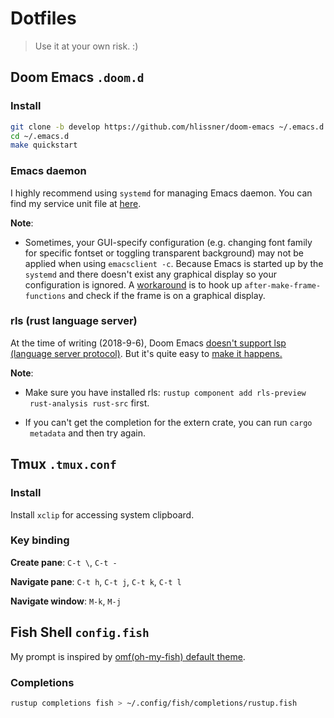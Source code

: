 * Dotfiles

#+BEGIN_QUOTE
Use it at your own risk. :)
#+END_QUOTE

** Doom Emacs ~.doom.d~

[[file:images/doom-emacs.png]]

*** Install

#+BEGIN_SRC bash
git clone -b develop https://github.com/hlissner/doom-emacs ~/.emacs.d
cd ~/.emacs.d
make quickstart
#+END_SRC

*** Emacs daemon

I highly recommend using ~systemd~ for managing Emacs daemon. You can find my
service unit file at
[[https://github.com/PoiScript/dotfiles/blob/master/systemd/emacs.service][here]].

*Note*:

+ Sometimes, your GUI-specify configuration (e.g. changing font family for
  specific fontset or toggling transparent background) may not be applied when
  using ~emacsclient -c~. Because Emacs is started up by the ~systemd~ and there
  doesn't exist any graphical display so your configuration is ignored. A
  [[https://github.com/PoiScript/dotfiles/blob/master/.doom.d/init.el#L13-L19][workaround]]
  is to hook up ~after-make-frame-functions~ and check if the frame is on a
  graphical display.

*** rls (rust language server)

At the time of writing (2018-9-6), Doom Emacs
[[https://github.com/hlissner/doom-emacs/pull/716][doesn't support lsp (language
server protocol)]]. But it's quite easy to
[[https://github.com/PoiScript/dotfiles/blob/master/.doom.d/config.el#L39-L61][make
it happens.]]

*Note*:

+ Make sure you have installed rls: ~rustup component add rls-preview
  rust-analysis rust-src~ first.

+ If you can't get the completion for the extern crate, you can run ~cargo
  metadata~ and then try again.

** Tmux ~.tmux.conf~

[[file:images/tmux.png]]

*** Install

Install ~xclip~ for accessing system clipboard.

*** Key binding

*Create pane*: ~C-t \~, ~C-t -~

*Navigate pane*: ~C-t h~, ~C-t j~, ~C-t k~, ~C-t l~

*Navigate window*: ~M-k~, ~M-j~

** Fish Shell ~config.fish~

My prompt is inspired by [[https://github.com/oh-my-fish/theme-default][omf(oh-my-fish) default theme]].

*** Completions

#+BEGIN_SRC bash
rustup completions fish > ~/.config/fish/completions/rustup.fish
#+END_SRC
